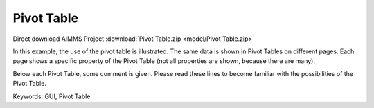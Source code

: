 Pivot Table
============
.. meta::
   :keywords: GUI, Pivot Table
   :description: In this example, the use of the pivot table is illustrated.

Direct download AIMMS Project :download:`Pivot Table.zip <model/Pivot Table.zip>`

.. Go to the example on GitHub: https://github.com/aimms/examples/tree/master/Functional%20Examples/Pivot%20Table

In this example, the use of the pivot table is illustrated. The same data is shown in Pivot Tables on different pages. Each page shows a specific property of the Pivot Table (not all properties are shown, because there are many).

Below each Pivot Table, some comment is given. Please read these lines to become familiar with the possibilities of the Pivot Table.

Keywords:
GUI, Pivot Table

